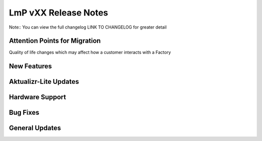.. _changelog:

LmP vXX  Release Notes
======================

Note::
You can view the full changelog LINK TO CHANGELOG for greater detail

Attention Points for Migration
------------------------------

Quality of life changes which may affect how a customer interacts with a Factory

New Features
------------

Aktualizr-Lite Updates
----------------------

Hardware Support
----------------

Bug Fixes
---------

General Updates
---------------